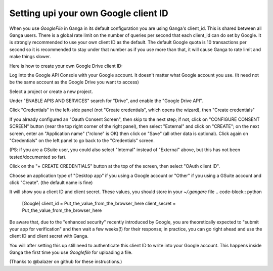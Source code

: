 Setting upi your own Google client ID
=====================================
When you use `GoogleFile` in Ganga in its default configuration you are using Ganga's client_id. This is shared between all Ganga users. There is a global rate limit on the number of queries per second that each client_id can do set by Google. It is strongly recommended to use your own client ID as the default. The default Google quota is 10 transactions per second so it is recommended to stay under that number as if you use more than that, it will cause Ganga to rate limit and make things slower.

Here is how to create your own Google Drive client ID:

Log into the Google API Console with your Google account. It doesn't matter what Google account you use. (It need not be the same account as the Google Drive you want to access)

Select a project or create a new project.

Under "ENABLE APIS AND SERVICES" search for "Drive", and enable the "Google Drive API".

Click "Credentials" in the left-side panel (not "Create credentials", which opens the wizard), then "Create credentials"

If you already configured an "Oauth Consent Screen", then skip to the next step; if not, click on "CONFIGURE CONSENT SCREEN" button (near the top right corner of the right panel), then select "External" and click on "CREATE"; on the next screen, enter an "Application name" ("rclone" is OK) then click on "Save" (all other data is optional). Click again on "Credentials" on the left panel to go back to the "Credentials" screen.

(PS: if you are a GSuite user, you could also select "Internal" instead of "External" above, but this has not been tested/documented so far).

Click on the "+ CREATE CREDENTIALS" button at the top of the screen, then select "OAuth client ID".

Choose an application type of "Desktop app" if you using a Google account or "Other" if you using a GSuite account and click "Create". (the default name is fine)

It will show you a client ID and client secret. These values, you should store in your `~/.gangarc` file
.. code-block:: python

    [Google]
    client_id = Put_the_value_from_the_browser_here
    client_secret = Put_the_value_from_the_browser_here

Be aware that, due to the "enhanced security" recently introduced by Google, you are theoretically expected to "submit your app for verification" and then wait a few weeks(!) for their response; in practice, you can go right ahead and use the client ID and client secret with Ganga.

You will after setting this up still need to authenticate this client ID to write into your Google account. This happens inside Ganga the first time you use `Googlefile` for uploading a file.

(Thanks to @balazer on github for these instructions.)
